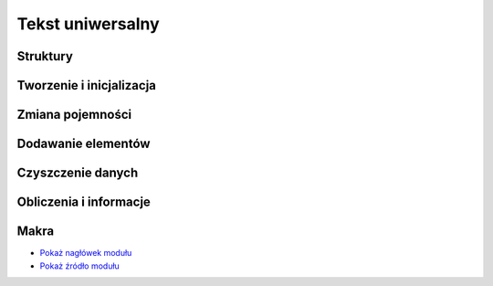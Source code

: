 .. 
 .  Moss Library >>> http://moss.aculo.pl
 .
 .     /'\_/`\                           
 .    /\      \    ___     ____    ____  
 .    \ \ \__\ \  / __`\  /',__\  /',__\ 
 .     \ \ \_/\ \/\ \L\ \/\__, `\/\__, `\
 .      \ \_\\ \_\ \____/\/\____/\/\____/
 .       \/_/ \/_/\/___/  \/___/  \/___/ 
 .
 .  Documentation file for String module.
 .
 .  This file is part of Moss Library.
 .  See LICENSE file for copyright information.
 ..

.. highlight:: c

Tekst uniwersalny
=========================================================

.. ===================================================================================================================
.. ---------------------------------------------------------------------------------------------------------------
..     STRUKTURY I STAŁE
.. ---------------------------------------------------------------------------------------------------------------
.. ===================================================================================================================


Struktury
---------------------------------------------------------

.. c:type:: MS_STRING

    Struktura ciągu znaków, do której odwołują się wszystkie funkcje w module.
    Każde wywołanie funkcji tworzącej strukturę musi być wieńczone funkcją zwalniającą zasoby
    przydzielone dla obiektu, aby zapobiec wyciekom pamięci.
    Jest to spowodowane tym, że funkcje tworzące przydzielają pamięć dla unii oraz, w zależności od typu ciągu znaków,
    również dla pola zawierającego informacje o znakach w ciągu wielobajtowym.
    Szczegóły na temat struktury znajdują się w opisach poszczególnych pól.

    Wartości domyślne pól struktury ustawiane podczas tworzenia tablicy:

    ===================== ==========================================
    Pole                  Wartość domyślna
    ===================== ==========================================
    Data                  unia
    Length                obliczany
    Capacity              parametr lub obliczany
    Hash                  0
    Modifier              2.f
    Wide                  automatycznie
    Destroy               automatycznie
    Hashed                false
    MBInfo                automatycznie
    FuncIncrease          :c:member:`MSS_ARRAYFUNCTIONS.IncMultiply`
    ===================== ==========================================

    .. c:member:: union Data

        Unia dla trzech typów znaków, z czego jeden z nich jest typem automatycznym.
        Struktura dzięki temu polu jest uniwersalna, co oznacza, że może się w niej znajdować ciąg znaków
        typu ``char`` lub ``wchar_t``, ale nigdy oba na raz.
        Wszystkie elementy w unii zajmują tą samą pamięć, więc możliwy jest bezkonfliktowy dostęp tylko do jednego pola.

        .. c:member:: char* Char

            Ciąg znaków typu ``char``.
            Pole to jest wykorzystywane w przypadku, gdy ciąg znaków posiada znaki jednobajtowe lub wielobajtowe.
            Dzięki temu polu, do ciągu można dostać się bezpośrednio bez rzutowania danych na typ.
        
        .. c:member:: wchar_t* Wide

            Ciąg znaków typu ``wchar_t``.
            Pole to jest wykorzystywane w przypadku, gdy ciąg znaków posiada znaki o typie ``wchar_t``.
            Rozmiar znaków może być różny w zależności od systemu, więc mogą to być 2 lub 4 bajty.
            Dzięki temu polu, do ciągu można dostać się bezpośrednio bez rzutowania danych na typ.

        .. c:member:: tchar Auto

            Ciąg znaków o typie automatycznym.
            Generalnie pole to nie jest wykorzystywane przez bibliotekę.
            Może być wykorzystane przez użytkownika, używającego typu ``tchar``, który przyjmuje typ ``char``
            lub ``wchar_t`` w zależności od ustawień biblioteki.
            Dzięki temu polu, do ciągu można dostać się bezpośrednio bez rzutowania danych na typ.

    .. c:member:: size_t Length

        Ilość znaków w ciągu.
        Wartość ta reprezentuje aktualną długość tablicy i jest porównywana z pojemnością podczas dodawania znaków.
        Każdy ciąg znaków powinien kończyć się znakiem ``\0``, który reprezentuje wartość ``NULL``.
        Samodzielna zmiana tej wartości może wpływać na wyświetlanie i operacje na ciągu, dlatego nie należy jej
        modyfikować.

    .. c:member:: size_t Capacity

        Pojemność tablicy, zawierającej ciąg znaków.
        Wartość ta odpowiada za ilość znaków, które mogą się jeszcze zmieścić w ciągu bez ponownego przydzielania
        miejsca na dodawane znaki.
        Wartość ta jest porównywana z wartością pola :c:member:`MS_STRING.Length`.
        Gdy wartość jest za mała, uruchamiany zostaje podany *inkreator*, czyli funkcja zawierająca sposób obliczania
        nowej pamięci do alokacji.
        Wartość ta zarządzana jest wyłącznie przez bibliotekę i nie może być zmieniana samodzielnie.

    .. c:member:: size_t Hash

        Skrót ciągu znaków w postaci 32 lub 64 bitowej liczby naturalnej.
        Ilość bitów dla skrótu można zmienić w ustawieniach biblioteki.
        Skrót wykorzystywany jest przy porównywaniu dwóch struktur, zawierających tablice znaków.
        Najczęściej przedstawiany jest w postaci szesnastkowej.
        Skrót tworzony jest bezpośrednio ze znaków i powinien być zmieniany w trakcie ich modyfikacji.
        Choć skrót powinien być unikalny dla dwóch różnych ciągów znaków, to niestety możliwe są konflikty.
        Stosowanie odpowiedniej funkcji skrótu zmniejsza ryzyko ich wystąpienia, ale nie niweluje go w całości.
        Domyślną funkcją skrótu jest funkcja o nazwie :c:func:`ms_hash_32_sdbm`.
        Wartość tego pola zmieniana jest automatycznie.

    .. c:member:: float Modifier

        Modyfikator kontrolujący powiększenie pojemności tablicy zawierającej ciąg znaków.
        Zastosowanie modyfikatora, jak i również przyjmowane przez niego wartości, są uzależnione od aktualnie
        ustawionej funkcji zwiększającej pojemność tablicy, do której zmienna jest zawsze przekazywana.
        Ustawienie złej wartości może spowodować błędne obliczenia nowej pojemności w *inkreatorze*.

    .. c:member:: bool Wide

        Informacja o tym, czy ciąg posiada znaki o typie ``wchar_t``.
        Znaki o tym typie są znakami zapisanymi zawsze na tylu bajtach, ilu bajtowy jest typ ``wchar_t``.
        W przypadku znaków o typie ``char``, ilość bajtów składających się na znak zależy od użytego kodowania.
        Wartość tego pola ustawiana jest automatycznie i nie może być zmieniana samodzielnie.

    .. c:member:: bool Destroy

        Informacja o tym, czy zmienna przechowująca strukturę ciągu znaków ma zostać zniszczona.
        Pole to wykorzystywane jest **tylko i wyłącznie** w funkcji :c:func:`ms_string_free`, odpowiedzialnej za zwalnianie
        przydzielonych zasobów przeznaczonych na ciąg znaków.
        Wartość ustawiana jest na *TRUE* tylko w funkcjach, zwracających wskaźnik do struktury ciągu.
        Samodzielna zmiana tej wartości może prowadzić do wycieków lub naruszenia ochrony pamięci.

    .. c:member:: bool Hashed

        Informacja o tym, czy dla zawartości struktury utworzony został skrót.
        Do sprawdzenia czy skrót został utworzony, potrzeba osobnej zmiennej.
        Jest to konieczne, ponieważ wartość 0 również może być skrótem danych, zawartych w strukturze, więc każda
        wartość dla pola :c:member:`MS_STRING.Hash` jest poprawna.
        Wartość tego pola zmieniana jest automatycznie podczas jakiejkolwiek zmiany w strukturze.
        Można jednak samodzielnie ustawić wartość na *FALSE*, aby wymusić ponowne utworzenie skrótu dla struktury.

    .. c:member:: MS_ARRAY* MBInfo

        Tablica zawierająca szczegóły dotyczące każdego znaku w ciągu.
        Pole uzupełniane jest tylko w przypadku gdy ciąg posiada znaki wielobajtowe.
        W przeciwnym wypadku pole zawiera wartość ``NULL``.
        Tablica ta wykorzystywana jest podczas podstawowych operacji na znakach, gdzie pobierany jest lub potrzebny
        indeks znaku lub cały zakres znaków do modyfikacji.
        Ilość elementów w tablicy jest różna od ilości znaków w ciągu, obliczanych za pomocą funkcji :c:func:`strlen`.
        Ilość elementów odpowiada rzeczywistej ilości znaków, wyświetlanych na ekranie, dzięki czemu w prosty sposób
        można się dostać do indeksu modyfikowanego znaku i jego rozmiaru w bajtach.
        Zarówno indeks jak i rozmiar obliczane są funkcją :c:func:`mblen`.
        Aby funkcja ta działała poprawnie, należy ustawić poprawną lokalizację w programie, wykorzystując funkcję
        :c:func:`setlocale`.

    .. c:member:: size_t FuncIncrease(size_t capacity, float modifier)

        Funkcja zwana inaczej *inkreatorem*, zwiększająca pojemność tablicy, używana podczas przydzielania pamięci
        dla jej nowych elementów.
        Dzięki temu polu można przypisać własną funkcję obliczającą nową ilość pamięci.
        Wszystkie wskaźniki wbudowanych *inkreatorów* znajdują się w stałej :c:data:`MSC_ArrayFunctions`
        mając w nazwie przedrostek *Inc*. Funkcje te zawsze po obliczeniach zaokrąglają wynik w dół.
        Do wnętrza funkcji pod parametrem ``modifier`` przekazywana jest wartość pola :c:member:`MS_STRING.Modifier`.
        Zmienna ta może być zarówno dodatnia jak i ujemna, jednak wynik końcowy teoretycznie nie może
        być mniejszy niż wprowadzony do funkcji w zmiennej ``capacity``.
        W praktyce jednak, w przypadku gdy funkcja zwraca wynik o mniejszej wartości niż aktualna pojemność tablicy,
        nowa ustawiona zostaje jako ``capacity + 1``.

        Zestawienie wbudowanych funkcji inkreatora i ich wyniki przy takich samych parametrach:

        ===================== =========== =========== ============
        Funkcja inkreatora    Pojemność   Mnożnik     Wynik
        ===================== =========== =========== ============
        IncAdd                3           4.5         7
        IncMultiply           3           4.5         13
        IncPower              3           4.5         140
        ===================== =========== =========== ============

        .. rst-class:: parameters

        :param capacity: Aktualna pojemność ciągu znaków.
        :param modifier: Modyfikator pojemności.
        :return: Nową pojemność ciągu znaków, przekazywaną do przydzielenia pamięci.

.. c:type:: MS_MBINFO

    Struktura przechowująca informacje o pojedynczym znaku w wielobajtowym ciągu znaków.
    Ciągi wielobajtowe mają to do siebie, że mogą reprezentować pojedynczy znak na kilku bajtach.
    Zatem każdy znak w ciągu może posiadać rzeczywistą długość zależną od użytego kodowania.
    Poprzez długość rzeczywistą ma się rozumieć ilość znaków, wyświetlanych na ekranie.
    Struktura została utworzona, aby przyspieszyć niektóre operacje, wykonywane na wielobajtowych ciągach znaków.
    Używana w strukturze :c:type:`MS_STRING`.
    Aby informacje w strukturze były poprawne, należy wcześniej ustawić odpowiednią lokalizację, używając funkcji
    :c:func:`setlocale`.

    .. c:member:: size_t Offset

        Prawdziwy indeks, na którym leży znak w ciągu.
        Indeks ten jest sumą ilości bajtów wszystkich znaków, poprzedzających aktualny.
        Pole reprezentuje przesunięcie od którego wielobajtowy ma się rozpoczynać.

    .. c:member:: char Bytes

        Ilość bajtów przypadająca na sprawdzany znak.
        Znaki w wielobajtowych ciągach w zależności od kodowania mogą być różnej długości.
        Względem powyższego stwierdzenia, to samo kodowanie potrafi zakodować znak **n** na 1 bajcie,
        zaś znak **ń** już 2 bajtach.
        To pole, wraz z polem :c:member:`MS_MBINFO.Offset`, umożliwia obliczenie zakresu, który okupuje
        pojedynczy znak w ciągu.
        Wartość pola obliczana jest poprzez funkcję :c:func:`mblen`.


.. ===================================================================================================================
.. ---------------------------------------------------------------------------------------------------------------
..     TWORZENIE I INICJALIZACJA
.. ---------------------------------------------------------------------------------------------------------------
.. ===================================================================================================================


Tworzenie i inicjalizacja
---------------------------------------------------------

.. c:function:: MS_STRING* ms_string_alloc_cs( const char* cstr, size_t capacity )

    Tworzy nowy ciąg jednobajtowych znaków o typie ``char`` oraz rezerwuje początkowe miejsce na dane.
    W odróżnieniu od inicjalizacji, funkcja zwraca wskaźnik do utworzonego ciągu.
    W przypadku błędu podczas tworzenia, zwrócona zostaje wartość *NULL*.
    Funkcja jako jedna z nielicznych ustawia pole :c:member:`MS_STRING.Destroy` na wartość *TRUE*.
    Przydzielone przez funkcję zasoby zawsze należy zwalniać, co umożliwia funkcja :c:func:`ms_string_free`.
    Podanie wartości 0 lub mniejszej niż długość podanego ciągu znaków w miejsce parametru ``capacity``
    powoduje zmianę tej wartości przez funkcję na długość ciągu, obliczonego funkcją :c:func:`strlen`.

    .. rst-class:: parameters

    :param cstr: Początkowy ciąg jednobajtowych znaków.
    :param capacity: Początkowa ilość rezerwowanego miejsca na znaki.
    :return: Wskaźnik na utworzony ciąg lub wartość *NULL* w przypadku błędu.

.. c:function:: MS_STRING* ms_string_alloc_mbs( const char* mbstr, size_t capacity )

    Tworzy nowy ciąg znaków wielobajtowych o typie ``char`` oraz rezerwuje początkowe miejsce na dane.
    W odróżnieniu od inicjalizacji, funkcja zwraca wskaźnik do utworzonego ciągu.
    W przypadku błędu podczas tworzenia, zwrócona zostaje wartość *NULL*.
    Funkcja dodatkowo tworzy tablicę informacyjną dla znaków w ciągu dla pola :c:member:`MS_STRING.MBInfo`.
    Znajdują się w niej informacje o położeniu i rozmiarze każdego znaku w ciągu.
    Funkcja jako jedna z nielicznych ustawia pole :c:member:`MS_STRING.Destroy` na wartość *TRUE*.
    Przydzielone przez funkcję zasoby zawsze należy zwalniać, co umożliwia funkcja :c:func:`ms_string_free`.
    Podanie wartości 0 lub mniejszej niż długość podanego ciągu znaków w miejsce parametru ``capacity``
    powoduje zmianę tej wartości przez funkcję na długość ciągu, obliczonego funkcją :c:func:`strlen`.
    Wartość ``capacity`` dla tej funkcji nie oznacza tak jak w przypadku pozostałych funkcji tworzących
    ilość znaków, lecz ilość bajtów, które może zajmować ciąg znaków.
    Jest to spowodowane tym, że znaki tworzące mogą być zarówno 1 jak i 3 bajowe.

    .. rst-class:: parameters

    :param mbstr: Początkowy ciąg wielobajtowych znaków.
    :param capacity: Początkowa ilość bajtów rezerwowanego miejsca na znaki.
    :return: Wskaźnik na utworzony ciąg lub wartość *NULL* w przypadku błędu.

.. c:function:: MS_STRING* ms_string_alloc_wcs( const wchar_t* wcstr, size_t capacity )

    Tworzy nowy ciąg znaków o typie ``wchar_t`` oraz rezerwuje początkowe miejsce na dane.
    W odróżnieniu od inicjalizacji, funkcja ta zwraca wskaźnik do utworzonego ciągu.
    W przypadku błędu podczas tworzenia, zwracana jest wartość *NULL*.
    Funkcja jako jedna z nielicznych ustawia pole :c:member:`MS_STRING.Destroy` na wartość *TRUE*.
    Przydzielone przez funkcję zasoby zawsze należy zwalniać, co umożliwia funkcja :c:func:`ms_string_free`.
    Podanie wartości 0 lub mniejszej niż długość podanego ciągu znaków w miejsce parametru ``capacity``
    powoduje zmianę tej wartości przez funkcję na długość ciągu, obliczonego funkcją :c:func:`wcslen`.

    .. rst-class:: parameters

    :param wcstr: Początkowy ciąg znaków.
    :param capacity: Początkowa ilość rezerwowanego miejsca na znaki.
    :return: Wskaźnik na utworzony ciąg lub wartość *NULL* w przypadku błędu.

.. c:function:: int ms_string_init_cs( MS_STRING* str, const char* cstr, size_t capacity )

    Inicjalizuje istniejącą strukturę ciągu jednobajtowych znaków i rezerwuje początkowe miejsce na dane.
    Wszystkie funkcje tworzące ciąg jednobajtowych znaków odwołują się bezpośrednio do tej funkcji.
    W przypadku błędu zwracany jest jego kod, w przeciwnym razie wartość :c:member:`MSE_ERROR_CODES.MSEC_OK`.
    Przydzielone przez funkcję zasoby zawsze należy zwalniać, co umożliwia funkcja :c:func:`ms_string_free`.
    Podanie wartości 0 lub mniejszej niż długość podanego ciągu znaków w miejsce parametru ``capacity``
    powoduje zmianę tej wartości przez funkcję na długość ciągu, obliczonego funkcją :c:func:`strlen`.

    .. rst-class:: parameters

    :param str: Struktura ciągu znaków do uzupełnienia.
    :param cstr: Początkowy ciąg jednobajtowych znaków.
    :param capacity: Początkowa ilość rezerwowanego miejsca na znaki.
    :return: Kod błędu lub wartość :c:member:`MSE_ERROR_CODES.MSEC_OK`.
    :Błędy: * :c:member:`MSE_ERROR_CODES.MSEC_MEMORY_ALLOCATION`

.. c:function:: int ms_string_init_mbs( MS_STRING* str, const char* mbstr, size_t capacity )

    Inicjalizuje istniejącą strukturę ciągu znaków wielobajtowych i rezerwuje początkowe miejsce na dane.
    Wszystkie funkcje tworzące ciąg wielobajtowych znaków odwołują się bezpośrednio do tej funkcji.
    Funkcja dodatkowo tworzy tablicę informacyjną dla znaków w ciągu dla pola :c:member:`MS_STRING.MBInfo`.
    Znajdują się w niej informacje o położeniu i rozmiarze każdego znaku w ciągu.
    W przypadku błędu zwracany jest jego kod, w przeciwnym razie wartość :c:member:`MSE_ERROR_CODES.MSEC_OK`.
    Przydzielone przez funkcję zasoby zawsze należy zwalniać, co umożliwia funkcja :c:func:`ms_string_free`.
    Podanie wartości 0 lub mniejszej niż długość podanego ciągu znaków w miejsce parametru ``capacity``
    powoduje zmianę tej wartości przez funkcję na długość ciągu, obliczonego funkcją :c:func:`strlen`.
    Wartość ``capacity`` dla tej funkcji nie oznacza tak jak w przypadku pozostałych funkcji tworzących
    ilość znaków, lecz ilość bajtów, które może zajmować ciąg znaków.
    Jest to spowodowane tym, że znaki tworzące mogą być zarówno 1 jak i 3 bajowe.

    .. rst-class:: parameters

    :param str: Struktura ciągu znaków do uzupełnienia.
    :param mbstr: Początkowy ciąg wielobajtowych znaków.
    :param capacity: Początkowa ilość bajtów rezerwowanego miejsca na znaki.
    :return: Kod błędu lub wartość :c:member:`MSE_ERROR_CODES.MSEC_OK`.
    :Błędy: * :c:member:`MSE_ERROR_CODES.MSEC_MEMORY_ALLOCATION`

.. c:function:: int ms_string_init_wcs( MS_STRING* str, const wchar_t* wcstr, size_t capacity )

    Inicjalizuje istniejącą strukturę ciągu znaków o typie ``wchar_t`` i rezerwuje początkowe miejsce na dane.
    Wszystkie funkcje tworzące ciąg znaków o typ typie odwołują się bezpośrednio do tej funkcji.
    W przypadku błędu zwracany jest jego kod, w przeciwnym razie wartość :c:member:`MSE_ERROR_CODES.MSEC_OK`.
    Przydzielone przez funkcję zasoby zawsze należy zwalniać, co umożliwia funkcja :c:func:`ms_string_free`.
    Podanie wartości 0 lub mniejszej niż długość podanego ciągu znaków w miejsce parametru ``capacity``
    powoduje zmianę tej wartości przez funkcję na długość ciągu, obliczonego funkcją :c:func:`wcslen`.

    .. rst-class:: parameters

    :param str: Struktura ciągu znaków do uzupełnienia.
    :param wcstr: Początkowy ciąg znaków.
    :param capacity: Początkowa ilość rezerwowanego miejsca na znaki.
    :return: Kod błędu lub wartość :c:member:`MSE_ERROR_CODES.MSEC_OK`.
    :Błędy: * :c:member:`MSE_ERROR_CODES.MSEC_MEMORY_ALLOCATION`

.. c:function:: MS_STRING ms_string_return_cs( const char *cstr, size_t capacity )

    Tworzy nowy ciąg jednobajtowych znaków o typie ``char`` oraz rezerwuje początkowe miejsce na dane.
    Odmiana tej funkcji pozwala na ustawienie rozmiaru pojedynczego elementu.
    W przypadku błędu podczas tworzenia, każde pole unii :c:member:`MS_STRING.Data` jest równe *NULL*.
    Utworzony w ten sposób ciąg znaków nadal wymaga zwolnienia przydzielonych zasobów poprzez wywołanie funkcji
    :c:func:`ms_array_free`.
    Podanie wartości 0 lub mniejszej niż długość podanego ciągu znaków w miejsce parametru ``capacity``
    powoduje zmianę tej wartości przez funkcję na długość ciągu, obliczonego funkcją :c:func:`strlen`.

    .. rst-class:: parameters

    :param cstr: Początkowy ciąg jednobajtowych znaków.
    :param capacity: Początkowa ilość rezerwowanego miejsca na znaki.
    :return: Utworzony lokalny ciąg znaków.

.. c:function:: MS_STRING ms_string_return_mbs( const char *mbstr, size_t capacity )

    Tworzy nowy ciąg znaków wielobajtowych o typie ``char`` oraz rezerwuje początkowe miejsce na dane.
    Odmiana tej funkcji pozwala na ustawienie rozmiaru pojedynczego elementu.
    W przypadku błędu podczas tworzenia, każde pole unii :c:member:`MS_STRING.Data` jest równe *NULL*.
    Funkcja dodatkowo tworzy tablicę informacyjną dla znaków w ciągu dla pola :c:member:`MS_STRING.MBInfo`.
    Znajdują się w niej informacje o położeniu i rozmiarze każdego znaku w ciągu.
    Utworzony w ten sposób ciąg znaków nadal wymaga zwolnienia przydzielonych zasobów poprzez wywołanie funkcji
    :c:func:`ms_array_free`.
    Podanie wartości 0 lub mniejszej niż długość podanego ciągu znaków w miejsce parametru ``capacity``
    powoduje zmianę tej wartości przez funkcję na długość ciągu, obliczonego funkcją :c:func:`strlen`.
    Wartość ``capacity`` dla tej funkcji nie oznacza tak jak w przypadku pozostałych funkcji tworzących
    ilość znaków, lecz ilość bajtów, które może zajmować ciąg znaków.
    Jest to spowodowane tym, że znaki tworzące mogą być zarówno 1 jak i 3 bajowe.

    .. rst-class:: parameters

    :param mbstr: Początkowy ciąg wielobajtowych znaków.
    :param capacity: Początkowa ilość bajtów rezerwowanego miejsca na znaki.
    :return: Utworzony lokalny ciąg znaków.

.. c:function:: MS_STRING ms_string_return_wcs( const wchar_t *wcstr, size_t capacity )

    Tworzy nowy ciąg znaków o typie ``wchar_t`` oraz rezerwuje początkowe miejsce na dane.
    Odmiana tej funkcji pozwala na ustawienie rozmiaru pojedynczego elementu.
    W przypadku błędu podczas tworzenia, każde pole unii :c:member:`MS_STRING.Data` jest równe *NULL*.
    Utworzony w ten sposób ciąg znaków nadal wymaga zwolnienia przydzielonych zasobów poprzez wywołanie funkcji
    :c:func:`ms_array_free`.
    Podanie wartości 0 lub mniejszej niż długość podanego ciągu znaków w miejsce parametru ``capacity``
    powoduje zmianę tej wartości przez funkcję na długość ciągu, obliczonego funkcją :c:func:`wcslen`.

    .. rst-class:: parameters

    :param wcstr: Początkowy ciąg znaków.
    :param capacity: Początkowa ilość rezerwowanego miejsca na znaki.
    :return: Utworzony lokalny ciąg znaków.

.. ===================================================================================================================
.. ---------------------------------------------------------------------------------------------------------------
..     ZMIANA POJEMNOŚCI
.. ---------------------------------------------------------------------------------------------------------------
.. ===================================================================================================================


Zmiana pojemności
---------------------------------------------------------

.. c:function:: int ms_string_realloc( MS_STRING* str, size_t capacity )

    Zmniejsza lub zwiększa pojemność ciągu znaków.

    Funkcja posiada dwa wbudowane tryby zwiększania pojemności - automatyczny i ręczny.
    Tryb automatyczny można uruchomić, podając pod zmienną ``capacity`` wartość 0.
    Obliczaniem pojemności w takim wypadku zajmuje się funkcja *inkreatora* podpięta pod przekazaną tablicę do pola
    :c:member:`MS_STRING.FuncIncrease`.
    Gdy *inkreator* nie jest podpięty, zwracany jest błąd, gdyż funkcja nie wie ile ma przydzielić pamięci.
    W przypadku zwrócenia przez *inkreator* pojemności mniejszej niż aktualna, wartość ta jest odrzucana i jako
    nowa przyjmowana jest suma ``capacity + 1``.
    Tryb ręczny uruchamiany jest w przypadku wpisania wartości innej niż 0 w parametrze ``capacity``.
    W tym trybie pojemność może być zarówno zwiększana jak i zmniejszana.
    Próba przydziału pojemności mniejszej niż ilość znaków zapisanych w ciągu skutkuje błędem i natychmiastowym
    zakończeniem działania funkcji.
    W przypadku ciągu znaków wielobajtowych o typie ``char``, parametr ``capacity`` oznacza ilość bajtów a nie ilość
    znaków, jak to ma miejsce w przypadku innych ciągów.

    .. rst-class:: parameters

    :param str: Wskaźnik na strukturę ciągu.
    :param capacity: Nowa pojemność ciągu lub 0 w przypadku automatu.
    :return: Kod błędu lub wartość :c:member:`MSE_ERROR_CODES.MSEC_OK`.
    :Błędy: * :c:member:`MSE_ERROR_CODES.MSEC_MEMORY_ALLOCATION`
            * :c:member:`MSE_ERROR_CODES.MSEC_INVALID_VALUE`
            * :c:member:`MSE_ERROR_CODES.MSEC_DATA_OVERFLOW`

.. c:function:: int ms_string_realloc_min( MS_STRING* str, size_t min )

    Zwiększa pojemność ciągu do co najmniej podanej wartości.

    Zwiększa pojemność ciągu znaków do najbliższej wartości następującej po wartości podanej w parametrze ``min``.
    Podanie wartości mniejszej niż aktualna pojemność nie kończy się błędem, ale również nie zmienia
    pojemności całego ciągu, ponieważ minimum zostało już osiągnięte.
    Funkcja wywołuje *inkreatora* dopóty, dopóki wartość przez niego zwracana nie będzie większa lub
    równa wartości zmiennej ``min``, przekazanej w parametrze.
    W przypadku gdy pole :c:member:`MS_STRING.FuncIncrease` będzie równe wartości *NULL*, jako nowa pojemność
    przyjęta zostanie wartość minimalna.
    Funkcja przydaje się szczególnie w trakcie wstawiania wielu znaków, gdzie za jednym razem przydzielana jest
    odpowiednia ilość pamięci, która pozwoli zmieścić wszystkie znaki w ciągu i w miarę możliwości pozostawić miejsce
    na nowe.

    .. rst-class:: parameters

    :param str: Wskaźnik na strukturę ciągu.
    :param min: Minimalna wartość do której zwiększona zostanie pojemność ciągu.
    :return: Kod błędu lub wartość :c:member:`MSE_ERROR_CODES.MSEC_OK`.
    :Błędy: * :c:member:`MSE_ERROR_CODES.MSEC_MEMORY_ALLOCATION`

.. ===================================================================================================================
.. ---------------------------------------------------------------------------------------------------------------
..     DODAWANIE ELEMENTÓW
.. ---------------------------------------------------------------------------------------------------------------
.. ===================================================================================================================

Dodawanie elementów
---------------------------------------------------------

.. c:function:: int ms_string_insert_cs( MS_STRING* str, size_t index, const char *cstr, size_t count )

    Wstawia tekst o znakach jednobajtowych do podanego ciągu w wybrane miejsce.

    Funkcja pozwala na wstawienie podanego tekstu do przekazanego w parametrze ciągu znaków.
    Gdy sposób zapisu dwóch tekstów się różni, wstawiany tekst konwertowany jest automatycznie do sposobu zapisu
    tekstu uniwersalnego.
    Pojemność ciągu zwiększana jest automatycznie w przypadku gdy brakuje miejsca dla wstawianych danych.
    Podanie indeksu różnego od długości ciągu powoduje przesunięcie elementów następujących po indeksie dokładnie
    o ilość znaków podawanych w parametrze ``count`` lub o całą długość wstawianego tekstu.

    Można ograniczyć ilość wstawianych znaków, podając ją w parametrze ``count``.
    Gdy do parametru przekazana zostanie wartość 0, funkcja wstawia do ciągu cały podany tekst.

    .. rst-class:: parameters

    :param str: Wskaźnik na uniwersalną strukturę tekstu.
    :param index: Indeks od którego dane będą wstawiane.
    :param cstr: Standardowy teskt o znakach jednobajtowych.
    :param count: Ilość znaków do wstawienia z podanego tekstu.
    :return: Kod błędu lub wartość :c:member:`MSE_ERROR_CODES.MSEC_OK`.
    :Błędy: * :c:member:`MSE_ERROR_CODES.MSEC_OUT_OF_RANGE`
            * :c:member:`MSE_ERROR_CODES.MSEC_INVALID_ARGUMENT`
            * :c:member:`MSE_ERROR_CODES.MSEC_MEMORY_ALLOCATION`

.. c:function:: int ms_string_insert_mbs( MS_STRING* str, size_t index, const char *mbstr, size_t bytes )

    Wstawia tekst o znakach wielobajtowych do podanego ciągu w wybrane miejsce.

    Funkcja pozwala na wstawienie podanego tekstu do przekazanego w parametrze ciągu znaków.
    Gdy sposób zapisu dwóch tekstów się różni, wstawiany tekst konwertowany jest automatycznie do sposobu zapisu
    tekstu uniwersalnego.
    Pojemność ciągu zwiększana jest automatycznie w przypadku gdy brakuje miejsca dla wstawianych danych.
    Podanie indeksu różnego od długości ciągu powoduje przesunięcie elementów następujących po indeksie dokładnie
    o ilość bajtów podawanych w parametrze ``bytes`` lub o cały rozmiar wstawianego tekstu.

    Można ograniczyć ilość wstawianych bajtów, podając ją w parametrze ``bytes``.
    Gdy do parametru przekazana zostanie wartość 0, funkcja wstawia do ciągu cały podany tekst.

    .. rst-class:: parameters

    :param str: Wskaźnik na uniwersalną strukturę tekstu.
    :param index: Indeks od którego dane będą wstawiane.
    :param mbstr: Standardowy teskt o znakach wielobajtowych.
    :param bytes: Ilość bajtów do wstawienia z podanego tekstu.
    :return: Kod błędu lub wartość :c:member:`MSE_ERROR_CODES.MSEC_OK`.
    :Błędy: * :c:member:`MSE_ERROR_CODES.MSEC_OUT_OF_RANGE`
            * :c:member:`MSE_ERROR_CODES.MSEC_INVALID_ARGUMENT`
            * :c:member:`MSE_ERROR_CODES.MSEC_MEMORY_ALLOCATION`

.. c:function:: int ms_string_insert_wcs( MS_STRING* str, size_t index, const wchar_t *wcstr, size_t count )

    Wstawia tekst o znakach unicode do podanego ciągu w wybrane miejsce.

    Funkcja pozwala na wstawienie podanego tekstu do przekazanego w parametrze ciągu znaków.
    Gdy sposób zapisu dwóch tekstów się różni, wstawiany tekst konwertowany jest automatycznie do sposobu zapisu
    tekstu uniwersalnego.
    Pojemność ciągu zwiększana jest automatycznie w przypadku gdy brakuje miejsca dla wstawianych danych.
    Podanie indeksu różnego od długości ciągu powoduje przesunięcie elementów następujących po indeksie dokładnie
    o ilość znaków podawanych w parametrze ``count`` lub o całą długość wstawianego tekstu.

    Można ograniczyć ilość wstawianych znaków, podając ją w parametrze ``count``.
    Gdy do parametru przekazana zostanie wartość 0, funkcja wstawia do ciągu cały podany tekst.

    .. rst-class:: parameters

    :param str: Wskaźnik na uniwersalną strukturę tekstu.
    :param index: Indeks od którego dane będą wstawiane.
    :param wcstr: Standardowy teskt o znakach unicode.
    :param count: Ilość znaków do wstawienia z podanego tekstu.
    :return: Kod błędu lub wartość :c:member:`MSE_ERROR_CODES.MSEC_OK`.
    :Błędy: * :c:member:`MSE_ERROR_CODES.MSEC_OUT_OF_RANGE`
            * :c:member:`MSE_ERROR_CODES.MSEC_INVALID_ARGUMENT`
            * :c:member:`MSE_ERROR_CODES.MSEC_MEMORY_ALLOCATION`


.. ===================================================================================================================
.. ---------------------------------------------------------------------------------------------------------------
..     CZYSZCZENIE DANYCH
.. ---------------------------------------------------------------------------------------------------------------
.. ===================================================================================================================

Czyszczenie danych
---------------------------------------------------------

.. c:function:: void ms_string_clear( MS_STRING* str )

    Czyści ciąg usuwając wszystkie znaki.

    Funkcja nie zwalnia pamięci po elementach i nie zmniejsza aktualnej pojemności tablicy dla ciągu.
    Dzięki temu wprowadzanie kolejnych znaków nie uruchamia ponownie funkcji zwiększającej pamięć dla zmiennej.
    Pojemność ciągu znaków zawsze można zmniejszyć samodzielnie, wywołując funkcję :c:func:`ms_string_realloc`.

    Przykład użycia funkcji::

        MS_STRING str = ms_string_return_cs( "Local string", 0 );

        printf( "Chars: %" PFSIZET " >> Capacity: %" PFSIZET "\n",
            str.Length, str.Capacity );
        ms_string_clear( &str );
        printf( "Chars: %" PFSIZET " >> Capacity: %" PFSIZET "\n",
            str.Length, str.Capacity );

        ms_string_free( &str );

    .. rst-class:: output
    .. code-block:: none

        Chars: 12 >> Capacity: 13
        Chars: 0 >> Capacity: 13

    .. rst-class:: parameters

    :param aptr: Wskaźnik na ciąg znaków.

.. c:function:: void ms_string_free( MS_STRING* str )

    Zwalnia pamięć przydzieloną przez funkcję tworzącą ciąg znaków.

    Każdy blok kodu w którym wystąpiło wywołanie konstruktora ciągu znaków, niezależnie od tego czy struktura
    jest lokalna czy nie, powinien uruchamiać funkcję czyszczącą pamięć przydzieloną przez konstruktor.
    Pominięcie tego kroku w danym bloku lub w całym programie przed jego zakończeniem spowoduje wyciek pamięci.
    Informacje dotyczące wykrywania wycieków pamięci w programie znajdują się w rozdziale zatytułowanym
    ":ref:`MemoryLeaks`".

    Przykład użycia funkcji::

        MS_STRING  str1 = ms_string_return_wcs( L"Żółta gęś", 0 );
        MS_STRING *str2 = ms_string_alloc_mbs( "Zielona paproć", 0 );

        ms_string_free( &str1 );
        ms_string_free( str2 );

        str2 = NULL;

    .. rst-class:: parameters

    :param aptr: Wskaźnik na ciąg znaków.

.. ===================================================================================================================
.. ---------------------------------------------------------------------------------------------------------------
..     OBLICZENIA I INFORMACJE
.. ---------------------------------------------------------------------------------------------------------------
.. ===================================================================================================================

Obliczenia i informacje
---------------------------------------------------------

.. c:function:: size_t ms_string_length_mbs( const char* mbstr, size_t bytes )

    Oblicza ilość znaków w ciągu wielobajtowym.

    Ciąg wielobajtowy typu ``char`` może posiadać znaki o różnych rozmiarach, dlatego funkcja :c:func:`strlen`
    nie jest wystarczająca do sprawdzenia ich ilości.
    Do sprawdzenia ilości znaków wewnątrz funkcji używana jest funkcja :c:func:`mblen`, wywoływana dla każdego
    znaku w ciągu.

    Ilość sprawdzanych znaków w ciągu można ograniczyć, podając rozmiar do drugiego parametru.
    W przypadku podania błędnego rozmiaru, funkcja zwróci wartość 0.
    Podanie wartości 0 w ostatnim parametrze jest równoznaczne z podaniem długości obliczonej funkcją :c:func:`strlen`.
    Gdy ciąg znaków zakończony jest znakiem ``\0`` oraz w parametrze ``bytes`` podana będzie wartość większa
    niż ilość bajtów ciągu, obliczenia zostaną przerwane zaraz po napotkaniu znaku ``\0``.

    Przykład użycia funkcji::

        int retval;
        MS_STRING str;

        size_t len1, len2, len3, len4,
               byt1, byt2, byt3, byt4;

        /* locale must be set */
        setlocale( LC_ALL, "pl_PL.utf8" );

        if( (retval = ms_string_init_mbs(&str, "Zażółć gęślą jaźń", 0)) )
            return retval;

        len1 = ms_string_length_mbs( str.Data.Char, 0 );
        len2 = ms_string_length_mbs( "Żółte źdźbła trawy na koszyku wiklinowym.", 0 );
        len3 = ms_string_length_mbs( "Jámbor célú, öv ügyű ex-qwan ki dó-s főz.", 0 );

        /* limit - only 26 bytes */
        len4 = ms_string_length_mbs( "Jámbor célú, öv ügyű ex-qwan ki dó-s főz.", 26 );

        byt1 = strlen( str.Data.Char );
        byt2 = strlen( "Żółte źdźbła trawy na koszyku wiklinowym." );
        byt3 = strlen( "Jámbor célú, öv ügyű ex-qwan ki dó-s főz." );
        byt4 = strlen( "Jámbor célú, öv ügyű" );

        printf( "POL/1: %" PFSIZET " chars and %" PFSIZET " bytes.\n", len1, byt1 );
        printf( "POL/2: %" PFSIZET " chars and %" PFSIZET " bytes.\n", len2, byt2 );
        printf( "HUN/3: %" PFSIZET " chars and %" PFSIZET " bytes.\n", len3, byt3 );
        printf( "HUN/4: %" PFSIZET " chars and %" PFSIZET " bytes.\n", len4, byt4 );

        ms_string_free( &str );

    .. rst-class:: output
    .. sourcecode:: none

        POL/1: 17 chars and 26 bytes.
        POL/2: 41 chars and 47 bytes.
        HUN/3: 41 chars and 49 bytes.
        HUN/4: 20 chars and 26 bytes.

    .. rst-class:: parameters

    :param mbstr: Wielobajtowy ciąg znaków.
    :param bytes: Ilość bajtów do sprawdzenia.
    :return: Ilość znaków w ciągu.

.. c:function:: size_t ms_string_length_wcstombs( const wchar_t* wstr, size_t count )

    Oblicza ilość bajtów zajmowanych przez ciąg po konwersji na *mbs*.

    Ciąg wielobajtowy typu ``char`` po konwersji może zajmować więcej niż sam ciąg złożony ze znaków ``wchar_t``.
    Dlatego funkcja :c:func:`wcslen` nie jest wystarczająca przy przewidywaniu rozmiaru ciągu po konwersji.
    Podczas obliczania długości ciągu, funkcja konwertuje znaki używając funkcji :c:func:`wctomb`, która zwraca
    rozmiar konwertowanego znaków w bajtach.

    Długość ciągu można ograniczyć poprzez podanie ilości konwertowanych znaków w drugim parametrze.
    Podanie wartości 0 jest równoznaczne z podaniem długości całego ciągu, obliczonej funkcją :c:func:`wcslen`.
    Gdy ciąg znaków zakończony jest znakiem ``\0`` oraz w parametrze ``count`` podana będzie wartość większa
    niż ilość znaków w ciągu, obliczenia zostaną przerwane zaraz po napotkaniu znaku ``\0``.

    Przykład użycia funkcji::

        int retval;
        MS_STRING str;

        size_t len1, len2, len3, len4,
               byt1, byt2, byt3, byt4;

        /* locale must be set */
        setlocale( LC_ALL, "pl_PL.utf8" );

        if( (retval = ms_string_init_wcs(&str, L"Zażółć gęślą jaźń", 0)) )
            return retval;

        len1 = ms_string_length_wcstombs( str.Data.Wide, 0 );
        len2 = ms_string_length_wcstombs( L"Żółte źdźbła trawy na koszyku wiklinowym.", 0 );
        len3 = ms_string_length_wcstombs( L"Эх, чужак, общий съём цен шляп.", 0 );

        /* limit - only 16 characters */
        len4 = ms_string_length_wcstombs( L"Эх, чужак, общий съём цен шляп.", 16 );

        byt1 = wcslen( str.Data.Wide );
        byt2 = wcslen( L"Żółte źdźbła trawy na koszyku wiklinowym." );
        byt3 = wcslen( L"Эх, чужак, общий съём цен шляп." );
        byt4 = wcslen( L"Эх, чужак, общий" );

        printf( "POL/1: %" PFSIZET " bytes and %" PFSIZET " chars.\n", len1, byt1 );
        printf( "POL/2: %" PFSIZET " bytes and %" PFSIZET " chars.\n", len2, byt2 );
        printf( "RUS/3: %" PFSIZET " bytes and %" PFSIZET " chars.\n", len3, byt3 );
        printf( "RUS/4: %" PFSIZET " bytes and %" PFSIZET " chars.\n", len4, byt4 );

        ms_string_free( &str );

    .. rst-class:: output
    .. sourcecode:: none

        POL/1: 26 bytes and 17 chars.
        POL/2: 47 bytes and 41 chars.
        RUS/3: 54 bytes and 31 chars.
        RUS/4: 28 bytes and 16 chars.

    .. rst-class:: parameters

    :param wstr: Ciąg znaków unicode.
    :param count: Ilość znaków do sprawdzenia.
    :return: Ilość bajtów zajmowanych przez ciąg po konwersji.

.. c:function:: int ms_string_info_mbs( const char* mbs, size_t bytes, MS_ARRAY* info )

    Pobiera szczegóły dotyczące znaków w ciągu.

    Funkcja sprawdza każdy znak w ciągu i zapisuje do tablicy informacje o jego położeniu i rozmiarze.
    Informacje te tworzone są automatycznie podczas tworzenia ciągu wielobajtowych znaków
    w polu o nazwie :c:member:`MS_STRING.MBInfo`.
    Tablica przekazywana do funkcji musi być wcześniej utworzona jednym z konstruktorów.
    Rozmiar tablicy jest jednocześnie ilością znaków w ciągu.
    Wartość ta jest więc równoznaczna z wartością zwracaną przez funkcję :c:func:`ms_string_length_mbs`.

    Istnieje możliwość ograniczenia ilości sprawdzanych znaków, poprzez podanie odpowiedniego rozmiaru
    przetwarzanego ciągu w polu ``bytes``.
    W przypadku podania wartości dla której ciąg jest błędny, tablica będzie uzupełniona do ostatniego
    poprawnego znaku występującego w ciągu ograniczonego podaną wartością.
    Gdy ciąg znaków zakończony jest znakiem ``\0`` oraz w parametrze ``bytes`` podana będzie wartość większa
    niż ilość bajtów ciągu, obliczenia zostaną przerwane zaraz po napotkaniu znaku ``\0``.

    Przykład użycia funkcji::

        int  retval;
        char chr[MB_LEN_MAX + 1];
        char str[] = "Эх, чужак.";

        MS_ARRAY  array;

        setlocale( LC_ALL, "pl_PL.utf8" );

        /* initialize array */
        array = ms_array_return_local( sizeof(MS_MBINFO), MSD_ARRAY_DEFAULT_SIZE );

        /* get info about string */
        if( (retval = ms_string_info_mbs(str, 0, &array)) )
            return retval;

        /* display info */
        for( retval = 0; retval < array.Length; ++retval )
        {
            MS_MBINFO info = ms_array_getl( array, MS_MBINFO, retval );

            /* prepare data to display */
            memcpy( chr, &str[info.Offset], info.Bytes );
            chr[info.Bytes] = '\0';

            printf( "Size: %d > Char: %s > Shift: 0x%02" PFSIZETUH "\n",
                info.Bytes, chr, info.Offset );
        }

        ms_array_free( &array );

    .. rst-class:: output
    .. sourcecode:: none

        Size: 2 > Char: Э > Shift: 0x00
        Size: 2 > Char: х > Shift: 0x02
        Size: 1 > Char: , > Shift: 0x04
        Size: 1 > Char:   > Shift: 0x05
        Size: 2 > Char: ч > Shift: 0x06
        Size: 2 > Char: у > Shift: 0x08
        Size: 2 > Char: ж > Shift: 0x0A
        Size: 2 > Char: а > Shift: 0x0C
        Size: 2 > Char: к > Shift: 0x0E
        Size: 1 > Char: . > Shift: 0x10

    .. rst-class:: parameters

    :param mbs: Ciąg znaków wielobajtowych.
    :param bytes: Ilość bajtów przetwarzanych w ciągu.
    :param info: Tablica wyjściowa, do której zapisywane będą informacje.
    :return: Kod błędu lub wartość :c:member:`MSE_ERROR_CODES.MSEC_OK`.
    :Błędy: * :c:member:`MSE_ERROR_CODES.MSEC_INVALID_VALUE`
            * :c:member:`MSE_ERROR_CODES.MSEC_MEMORY_ALLOCATION`

.. c:function:: int ms_string_info_wcstombs( const wchar_t* wstr, size_t count, MS_ARRAY* info )

    Pobiera szczegóły dotyczące znaków w ciągu po konwersji na *mbs*.

    Funkcja kowertuje każdy znak i zapisuje jego położenie i rozmiar po konwersji bezpośrednio do tablicy.
    Tablica przekazywana do funkcji musi być wcześniej utworzona jednym z konstruktorów.
    Aby uzyskać ilość bajtów dla całego ciągu znaków należy do pozycji ostatniego elementu dodać jego rozmiar.
    Suma ta jest równoznaczna z wartością zwracaną przez funkcję :c:func:`ms_string_length_wcstombs`.

    Można ograniczyć ciąg znaków, podając ich ilość w parametrze ``count``.
    Wartość 0 traktowana jest jako ilość znaków w ciągu.
    Gdy ciąg znaków zakończony jest znakiem ``\0`` oraz w parametrze ``count`` podana będzie wartość większa
    niż ilość znaków w ciągu, obliczenia zostaną przerwane zaraz po napotkaniu znaku ``\0``.

    Przykład użycia funkcji::

        int     retval;
        char    chr[MB_LEN_MAX + 1];
        wchar_t str[] = L"Jámbor célú.";

        MS_ARRAY  array;

        setlocale( LC_ALL, "pl_PL.utf8" );

        /* initialize array */
        array = ms_array_return_local( sizeof(MS_MBINFO), MSD_ARRAY_DEFAULT_SIZE );

        /* get info about string */
        if( (retval = ms_string_info_wcstombs(str, 0, &array)) )
            return retval;

        /* display info */
        for( retval = 0; retval < array.Length; ++retval )
        {
            MS_MBINFO info = ms_array_getl( array, MS_MBINFO, retval );

            printf( "Size: %d > Char: %lc > Shift: 0x%02" PFSIZETUH "\n",
                info.Bytes, str[retval], info.Offset );
        }

        ms_array_free( &array );

    .. rst-class:: output
    .. sourcecode:: none

        Size: 1 > Char: J > Shift: 0x00
        Size: 2 > Char: á > Shift: 0x01
        Size: 1 > Char: m > Shift: 0x03
        Size: 1 > Char: b > Shift: 0x04
        Size: 1 > Char: o > Shift: 0x05
        Size: 1 > Char: r > Shift: 0x06
        Size: 1 > Char:   > Shift: 0x07
        Size: 1 > Char: c > Shift: 0x08
        Size: 2 > Char: é > Shift: 0x09
        Size: 1 > Char: l > Shift: 0x0B
        Size: 2 > Char: ú > Shift: 0x0C
        Size: 1 > Char: . > Shift: 0x0E

    .. rst-class:: parameters

    :param wstr: Ciąg znaków unicode.
    :param count: Ilość znaków przetwarzanych w ciągu.
    :param info: Tablica wyjściowa, do której zapisywane będą informacje.
    :return: Kod błędu lub wartość :c:member:`MSE_ERROR_CODES.MSEC_OK`.
    :Błędy: * :c:member:`MSE_ERROR_CODES.MSEC_INVALID_VALUE`
            * :c:member:`MSE_ERROR_CODES.MSEC_MEMORY_ALLOCATION`

.. ===================================================================================================================
.. ---------------------------------------------------------------------------------------------------------------
..     MAKRA
.. ---------------------------------------------------------------------------------------------------------------
.. ===================================================================================================================

Makra
---------------------------------------------------------

.. c:macro:: int ms_string_push_cs( MS_STRING* str, const char *cstr, size_t count )

    Wstawia tekst o jednobajtowych znakach na sam koniec podanego ciągu.

    Makro to jest skrótem do funkcji :c:func:`ms_string_insert_cs`.
    Różnica w wywołaniu sprowadza się do braku parametru powiązanego z pozycją wstawianego tekstu.
    Parametr ten uzupełniany jest wartością pobieraną z pola :c:member:`MS_STRING.Length`.

    .. rst-class:: parameters

    :param str: Wskaźnik na uniwersalną strukturę tekstu.
    :param cstr: Standardowy teskt o jednobajtowych znakach.
    :param count: Ilość znaków do wstawienia z podanego tekstu.
    :return: Kod błędu lub wartość :c:member:`MSE_ERROR_CODES.MSEC_OK`.
    :Błędy: * :c:member:`MSE_ERROR_CODES.MSEC_INVALID_ARGUMENT`
            * :c:member:`MSE_ERROR_CODES.MSEC_MEMORY_ALLOCATION`

.. c:macro:: int ms_string_push_mbs( MS_STRING* str, const char *mbstr, size_t bytes )

    Wstawia tekst o wielobajtowych znakach na sam koniec podanego ciągu.

    Makro to jest skrótem do funkcji :c:func:`ms_string_insert_mbs`.
    Różnica w wywołaniu sprowadza się do braku parametru powiązanego z pozycją wstawianego tekstu.
    Parametr ten uzupełniany jest wartością pobieraną z pola :c:member:`MS_STRING.Length`.

    .. rst-class:: parameters

    :param str: Wskaźnik na uniwersalną strukturę tekstu.
    :param mbstr: Standardowy teskt o wielobajtowych znakach.
    :param bytes: Ilość bajtów do wstawienia z podanego tekstu.
    :return: Kod błędu lub wartość :c:member:`MSE_ERROR_CODES.MSEC_OK`.
    :Błędy: * :c:member:`MSE_ERROR_CODES.MSEC_INVALID_ARGUMENT`
            * :c:member:`MSE_ERROR_CODES.MSEC_MEMORY_ALLOCATION`

.. c:macro:: int ms_string_push_wcs( MS_STRING* str, const wchar_t *wcstr, size_t count )

    Wstawia tekst o znakach unikodu na sam koniec podanego ciągu.

    Makro to jest skrótem do funkcji :c:func:`ms_string_insert_wcs`.
    Różnica w wywołaniu sprowadza się do braku parametru powiązanego z pozycją wstawianego tekstu.
    Parametr ten uzupełniany jest wartością pobieraną z pola :c:member:`MS_STRING.Length`.

    .. rst-class:: parameters

    :param str: Wskaźnik na uniwersalną strukturę tekstu.
    :param wcstr: Standardowy teskt o znakach unicode.
    :param count: Ilość znaków do wstawienia z podanego tekstu.
    :return: Kod błędu lub wartość :c:member:`MSE_ERROR_CODES.MSEC_OK`.
    :Błędy: * :c:member:`MSE_ERROR_CODES.MSEC_INVALID_ARGUMENT`
            * :c:member:`MSE_ERROR_CODES.MSEC_MEMORY_ALLOCATION`

.. container:: gitlinks

    * `Pokaż nagłówek modułu <https://raw.githubusercontent.com/sobiemir/moss/master/moss/inc/string.h>`_
    * `Pokaż źródło modułu <https://raw.githubusercontent.com/sobiemir/moss/master/moss/src/string.c>`_
